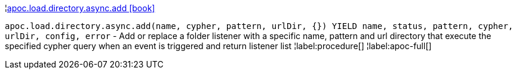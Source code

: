 ¦xref::overview/apoc.load.directory.async/apoc.load.directory.async.add.adoc[apoc.load.directory.async.add icon:book[]] +

`apoc.load.directory.async.add(name, cypher, pattern, urlDir, {}) YIELD name, status, pattern, cypher, urlDir, config, error` - Add or replace a folder listener with a specific name, pattern and url directory that execute the specified cypher query when an event is triggered and return listener list
¦label:procedure[]
¦label:apoc-full[]
